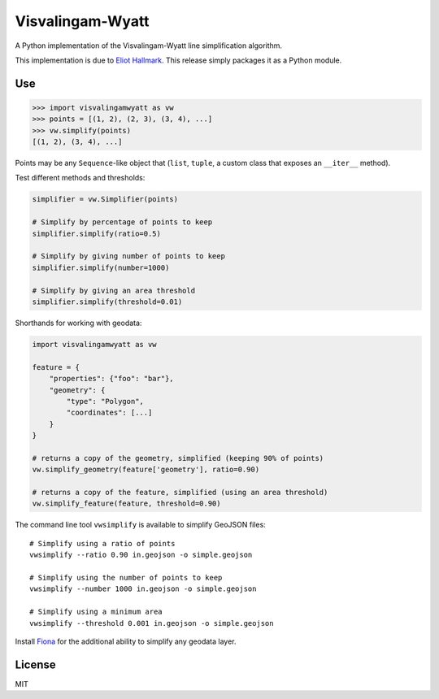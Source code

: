 Visvalingam-Wyatt
=================

A Python implementation of the Visvalingam-Wyatt line simplification
algorithm.

This implementation is due to `Eliot
Hallmark <https://github.com/Permafacture/Py-Visvalingam-Whyatt/>`__.
This release simply packages it as a Python module.

Use
---

.. code:: python

    >>> import visvalingamwyatt as vw
    >>> points = [(1, 2), (2, 3), (3, 4), ...]
    >>> vw.simplify(points)
    [(1, 2), (3, 4), ...]

Points may be any ``Sequence``-like object that (``list``, ``tuple``, a
custom class that exposes an ``__iter__`` method).

Test different methods and thresholds:

.. code:: python

    simplifier = vw.Simplifier(points)

    # Simplify by percentage of points to keep
    simplifier.simplify(ratio=0.5)

    # Simplify by giving number of points to keep
    simplifier.simplify(number=1000)

    # Simplify by giving an area threshold
    simplifier.simplify(threshold=0.01)

Shorthands for working with geodata:

.. code:: python

    import visvalingamwyatt as vw

    feature = {
        "properties": {"foo": "bar"},
        "geometry": {
            "type": "Polygon",
            "coordinates": [...]
        }
    }

    # returns a copy of the geometry, simplified (keeping 90% of points)
    vw.simplify_geometry(feature['geometry'], ratio=0.90)

    # returns a copy of the feature, simplified (using an area threshold)
    vw.simplify_feature(feature, threshold=0.90)

The command line tool ``vwsimplify`` is available to simplify GeoJSON
files:

::

    # Simplify using a ratio of points
    vwsimplify --ratio 0.90 in.geojson -o simple.geojson

    # Simplify using the number of points to keep
    vwsimplify --number 1000 in.geojson -o simple.geojson

    # Simplify using a minimum area
    vwsimplify --threshold 0.001 in.geojson -o simple.geojson

Install `Fiona <https://github.com/Toblerity/Fiona>`__ for the
additional ability to simplify any geodata layer.

License
-------

MIT
